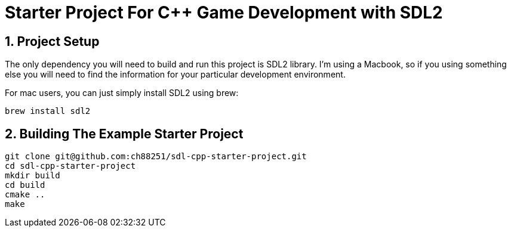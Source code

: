 = Starter Project For C++ Game Development with SDL2
:sectnums:
:sectnumlevels: 3

== Project Setup
The only dependency you will need to build and run this project is SDL2
library. I'm using a Macbook, so if you using something else you will 
need to find the information for your particular development environment.

For mac users, you can just simply install SDL2 using brew:
```
brew install sdl2
```

== Building The Example Starter Project

```
git clone git@github.com:ch88251/sdl-cpp-starter-project.git
cd sdl-cpp-starter-project
mkdir build
cd build
cmake ..
make
```

